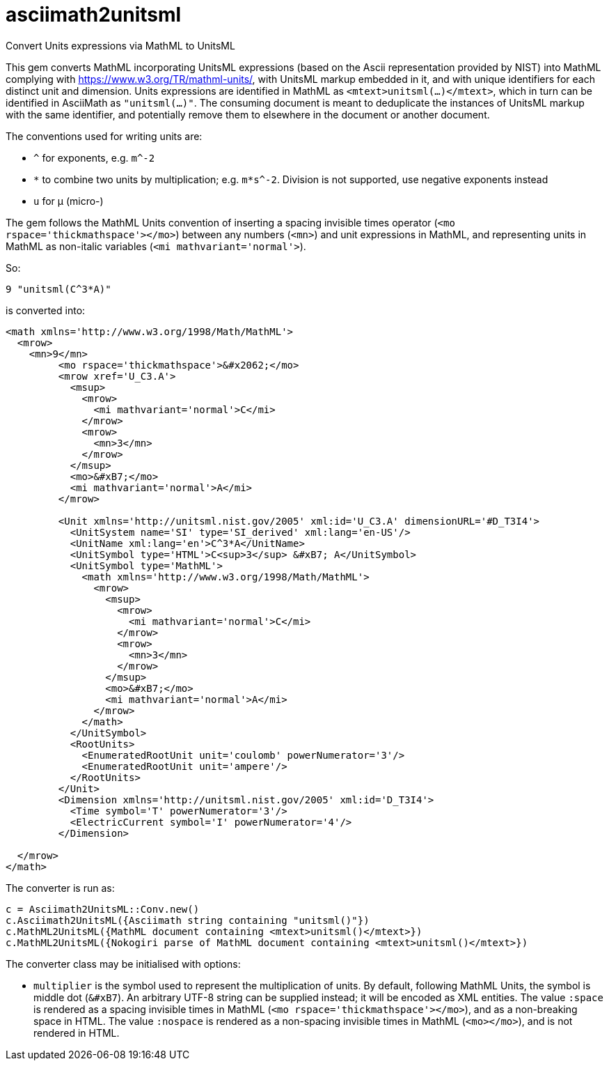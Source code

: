 = asciimath2unitsml
Convert Units expressions via MathML to UnitsML

This gem converts 
MathML incorporating UnitsML expressions (based on the Ascii representation provided by NIST)
into MathML complying with https://www.w3.org/TR/mathml-units/[], with
UnitsML markup embedded in it, and with unique identifiers for each distinct unit and dimension. 
Units expressions are identified in MathML as `<mtext>unitsml(...)</mtext>`, which in turn
can be identified in AsciiMath  as `"unitsml(...)"`. 
The consuming document is meant to deduplicate the instances of UnitsML markup
with the same identifier, and potentially remove them to elsewhere in the document
or another document.

The conventions used for writing units are:

* `^` for exponents, e.g. `m^-2`
* `*` to combine two units by multiplication; e.g. `m*s^-2`. Division is not supported, use negative exponents instead
* `u` for μ (micro-)

The gem follows the MathML Units convention of inserting a spacing invisible times operator
(`<mo rspace='thickmathspace'>&#x2062;</mo>`) between any numbers (`<mn>`) and unit expressions
in MathML, and representing units in MathML as non-italic variables (`<mi mathvariant='normal'>`).

So:

[source]
----
9 "unitsml(C^3*A)"
----

is converted into:

[source,xml]
----
<math xmlns='http://www.w3.org/1998/Math/MathML'>
  <mrow>
    <mn>9</mn>
         <mo rspace='thickmathspace'>&#x2062;</mo>
         <mrow xref='U_C3.A'>
           <msup>
             <mrow>
               <mi mathvariant='normal'>C</mi>
             </mrow>
             <mrow>
               <mn>3</mn>
             </mrow>
           </msup>
           <mo>&#xB7;</mo>
           <mi mathvariant='normal'>A</mi>
         </mrow>

         <Unit xmlns='http://unitsml.nist.gov/2005' xml:id='U_C3.A' dimensionURL='#D_T3I4'>
           <UnitSystem name='SI' type='SI_derived' xml:lang='en-US'/>
           <UnitName xml:lang='en'>C^3*A</UnitName>
           <UnitSymbol type='HTML'>C<sup>3</sup> &#xB7; A</UnitSymbol>
           <UnitSymbol type='MathML'>
             <math xmlns='http://www.w3.org/1998/Math/MathML'>
               <mrow>
                 <msup>
                   <mrow>
                     <mi mathvariant='normal'>C</mi>
                   </mrow>
                   <mrow>
                     <mn>3</mn>
                   </mrow>
                 </msup>
                 <mo>&#xB7;</mo>
                 <mi mathvariant='normal'>A</mi>
               </mrow>
             </math>
           </UnitSymbol>
           <RootUnits>
             <EnumeratedRootUnit unit='coulomb' powerNumerator='3'/>
             <EnumeratedRootUnit unit='ampere'/>
           </RootUnits>
         </Unit>
         <Dimension xmlns='http://unitsml.nist.gov/2005' xml:id='D_T3I4'>
           <Time symbol='T' powerNumerator='3'/>
           <ElectricCurrent symbol='I' powerNumerator='4'/>
         </Dimension>

  </mrow>
</math>
----

The converter is run as:

[source,ruby]
----
c = Asciimath2UnitsML::Conv.new()
c.Asciimath2UnitsML({Asciimath string containing "unitsml()"})
c.MathML2UnitsML({MathML document containing <mtext>unitsml()</mtext>})
c.MathML2UnitsML({Nokogiri parse of MathML document containing <mtext>unitsml()</mtext>})
----

The converter class may be initialised with options:

* `multiplier` is the symbol used to represent the multiplication of units. By default,
following MathML Units, the symbol is middle dot (`&#xB7`). An arbitrary UTF-8 string can be
supplied instead; it will be encoded as XML entities. The value `:space` is rendered
as a spacing invisible times in MathML (`<mo rspace='thickmathspace'>&#x2062;</mo>`),
and as a non-breaking space in HTML. The value `:nospace` is rendered as a non-spacing
invisible times in MathML (`<mo>&#x2062;</mo>`), and is not rendered in HTML.
